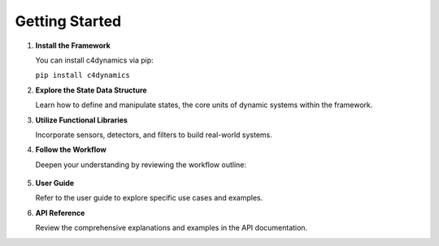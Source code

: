 Getting Started
===============


1. **Install the Framework**

   You can install c4dynamics via pip:
   
   ``pip install c4dynamics``


2. **Explore the State Data Structure**

   Learn how to define and manipulate states, 
   the core units of dynamic systems within the framework.


3. **Utilize Functional Libraries**

   Incorporate sensors, detectors, and filters to build real-world systems.


4. **Follow the Workflow** 

   Deepen your understanding by reviewing the workflow outline:

   .. figure:: /_architecture/workflow.png 


5. **User Guide** 

   Refer to the user guide to explore 
   specific use cases and examples.


6. **API Reference**

   Review the comprehensive explanations and examples in the API documentation.


